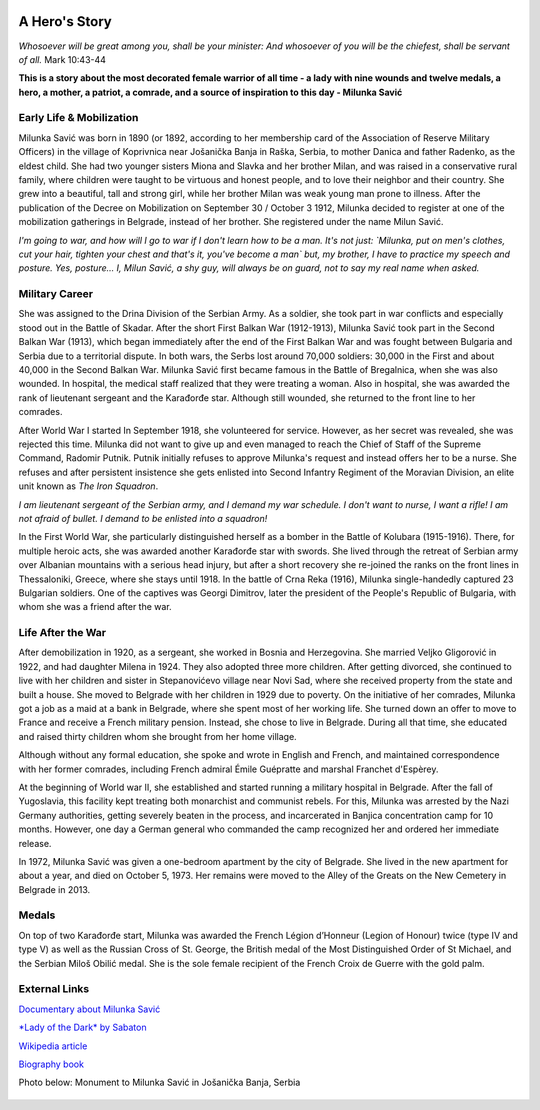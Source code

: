   .. image:: Milunka_Savic.png
      :align: center
#######
A Hero's Story
#######

*Whosoever will be great among you, shall be your minister: And whosoever of you will be the chiefest, shall be servant of all.* Mark 10:43-44

**This is a story about the most decorated female warrior of all time - a lady with nine wounds and twelve medals, a hero, a mother, a patriot, a comrade, and a source of inspiration to this day - Milunka Savić**

Early Life & Mobilization
------------

Milunka Savić was born in 1890 (or 1892, according to her membership card of the Association of Reserve Military Officers) in the village of Koprivnica near Jošanička Banja in Raška, Serbia, to mother Danica and father Radenko, as the eldest child. 
She had two younger sisters Miona and Slavka and her brother Milan, and was raised in a conservative rural family, where children were taught to be virtuous and honest people, and to love their neighbor and their country. 
She grew into a beautiful, tall and strong girl, while her brother Milan was weak young man prone to illness. After the publication of the Decree on Mobilization on September 30 / October 3 1912, Milunka decided to register at one of the mobilization gatherings in Belgrade, instead of her brother. She registered under the name Milun Savić. 

*I'm going to war, and how will I go to war if I don't learn how to be a man. It's not just: `Milunka, put on men's clothes, cut your hair, tighten your chest and that's it, you've become a man` but, my brother, I have to practice my speech and posture. Yes, posture... I, Milun Savić, a shy guy, will always be on guard, not to say my real name when asked.*


Military Career
------------

She was assigned to the Drina Division of the Serbian Army. 
As a soldier, she took part in war conflicts and especially stood out in the Battle of Skadar. After the short First Balkan War (1912-1913), Milunka Savić took part in the Second Balkan War (1913), which began immediately after the end of the First Balkan War and was fought between Bulgaria and Serbia due to a territorial dispute. 
In both wars, the Serbs lost around 70,000 soldiers: 30,000 in the First and about 40,000 in the Second Balkan War. 
Milunka Savić first became famous in the Battle of Bregalnica, when she was also wounded. In hospital, the medical staff realized that they were treating a woman. 
Also in hospital, she was awarded the rank of lieutenant sergeant and the Karađorđe star. Although still wounded, she returned to the front line to her comrades. 

After World War I started In September 1918, she volunteered for service. 
However, as her secret was revealed, she was rejected this time. Milunka did not want to give up and even managed to reach the Chief of Staff of the Supreme Command, Radomir Putnik. Putnik initially refuses to approve Milunka's request and instead offers her to be a nurse. 
She refuses and after persistent insistence she gets enlisted into Second Infantry Regiment of the Moravian Division, an elite unit known as *The Iron Squadron*. 

*I am lieutenant sergeant of the Serbian army, and I demand my war schedule. I don't want to nurse, I want a rifle! I am not afraid of bullet. I demand to be enlisted into a squadron!*

In the First World War, she particularly distinguished herself as a bomber in the Battle of Kolubara (1915-1916). There, for multiple heroic acts, she was awarded another Karađorđe star with swords. 
She lived through the retreat of Serbian army over Albanian mountains with a serious head injury, but after a short recovery she re-joined the ranks on the front lines in Thessaloniki, Greece, where she stays until 1918. 
In the battle of Crna Reka (1916), Milunka single-handedly captured 23 Bulgarian soldiers. 
One of the captives was Georgi Dimitrov, later the president of the People's Republic of Bulgaria, with whom she was a friend after the war.


Life After the War
------------

After demobilization in 1920, as a sergeant, she worked in Bosnia and Herzegovina. 
She married Veljko Gligorović in 1922, and had daughter Milena in 1924. They also adopted three more children. 
After getting divorced, she continued to live with her children and sister in Stepanovićevo village near Novi Sad, where she received property from the state and built a house. 
She moved to Belgrade with her children in 1929 due to poverty. 
On the initiative of her comrades, Milunka got a job as a maid at a bank in Belgrade, where she spent most of her working life. She turned down an offer to move to France and receive a French military pension. Instead, she chose to live in Belgrade. 
During all that time, she educated and raised thirty children whom she brought from her home village. 

Although without any formal education, she spoke and wrote in English and French, and maintained correspondence with her former comrades, including French admiral Émile Guépratte and marshal Franchet d'Espèrey. 

At the beginning of World war II, she established and started running a military hospital in Belgrade. After the fall of Yugoslavia, this facility kept treating both monarchist and communist rebels. 
For this, Milunka was arrested by the Nazi Germany authorities, getting severely beaten in the process, and incarcerated in Banjica concentration camp for 10 months. 
However, one day a German general who commanded the camp recognized her and ordered her immediate release. 

In 1972, Milunka Savić was given a one-bedroom apartment by the city of Belgrade. 
She lived in the new apartment for about a year, and died on October 5, 1973. 
Her remains were moved to the Alley of the Greats on the New Cemetery in Belgrade in 2013. 


Medals
------------

On top of two Karađorđe start, Milunka was awarded the French Légion d’Honneur (Legion of Honour) twice (type IV and type V) as well as the Russian Cross of St. George, the British medal of the Most Distinguished Order of St Michael, and the Serbian Miloš Obilić medal. 
She is the sole female recipient of the French Croix de Guerre with the gold palm. 

External Links
------------

`Documentary about Milunka Savić <https://www.youtube.com/watch?v=vdsaddmOnGs>`_

`*Lady of the Dark* by Sabaton <https://www.youtube.com/watch?v=3AsRfcrZeUE>`_

`Wikipedia article <https://en.wikipedia.org/wiki/Milunka_Savi%C4%87>`_

`Biography book <https://www.amazon.com/Milunka-Savic-Karadjordjeve-zvezde-Legije/dp/8651510454>`_

Photo below: Monument to Milunka Savić in Jošanička Banja, Serbia

  .. image:: Milunka_Spomenik.jpg
      :align: center
